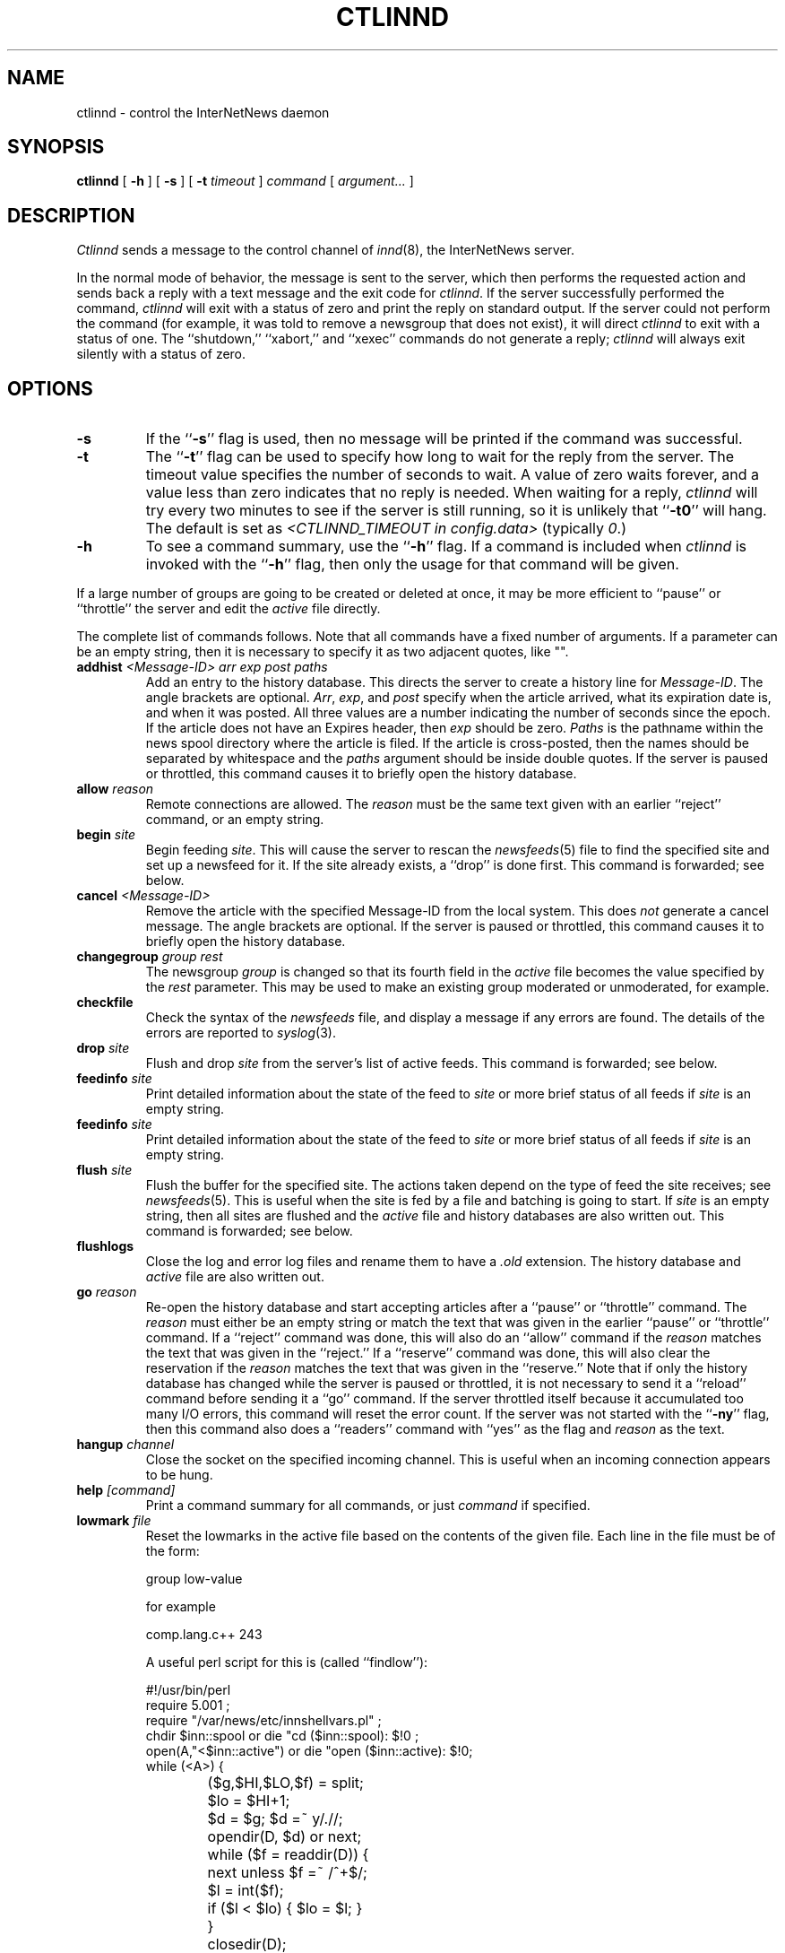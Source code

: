 .\" $Revision$
.TH CTLINND 8
.SH NAME
ctlinnd \- control the InterNetNews daemon
.SH SYNOPSIS
.B ctlinnd
[
.B \-h
]
[
.B \-s
]
[
.BI \-t " timeout"
]
.I command
[
.I argument...
]
.SH DESCRIPTION
.I Ctlinnd
sends a message to the control channel of
.IR innd (8),
the InterNetNews server.
.PP
In the normal mode of behavior, the message is sent to the server, which
then performs the requested action and sends back a reply with a text
message and the exit code for
.IR ctlinnd .
If the server successfully performed the command,
.I ctlinnd
will exit with a status of zero and print the reply on standard output.
If the server could not perform the command (for example, it was told to
remove a newsgroup that does not exist), it will direct
.I ctlinnd
to exit with a status of one.
The ``shutdown,'' ``xabort,'' and ``xexec'' commands do not generate a reply;
.I ctlinnd
will always exit silently with a status of zero.
.SH OPTIONS
.TP
.B \-s
If the ``\fB\-s\fP'' flag is
used, then no message will be printed if the command was successful.
.TP
.B \-t
The ``\fB\-t\fP'' flag can be used to specify how long to wait for the reply
from the server.
The timeout value specifies the number of seconds to wait.
A value of zero waits forever, and a value less
than zero indicates that no reply is needed.
When waiting for a reply,
.I ctlinnd
will try every two minutes to see if the server is still running, so it
is unlikely that ``\fB\-t0\fP'' will hang.
The default is set as 
.I <CTLINND_TIMEOUT in config.data> 
(typically 
.\"=()<.IR @<typCTLINND_TIMEOUT>@ .)>()=
.IR 0 .)
.TP
.B \-h
To see a command summary, use the ``\fB\-h\fP'' flag.
If a command is included when
.I ctlinnd
is invoked with the ``\fB\-h\fP'' flag, then only the usage for that command
will be given.
.PP
If a large number of groups are going to be created or deleted at once,
it may be more efficient to ``pause'' or ``throttle'' the server
and edit the
.I active
file directly.
.PP
The complete list of commands follows.
Note that all commands have a fixed number of arguments.
If a parameter can be an empty string, then it is necessary to
specify it as two adjacent quotes, like "".
.TP
.BI addhist " <Message-ID> arr exp post paths"
Add an entry to the history database.
This directs the server to create a history line for
.IR Message-ID .
The angle brackets are optional.
.IR Arr ,
.IR exp ,
and
.I post
specify when the article arrived, what its expiration date is, and
when it was posted.
All three values are a number indicating the number of seconds since the
epoch.
If the article does not have an Expires header, then
.I exp
should be zero.
.I Paths
is the pathname within the news spool directory where the article is filed.
If the article is cross-posted, then the names should be separated by
whitespace and the
.I paths
argument should be inside double quotes.
If the server is paused or throttled, this command causes it to briefly
open the history database.
.TP
.BI allow " reason"
Remote connections are allowed.
The
.I reason
must be the same text given with an earlier ``reject'' command, or an
empty string.
.TP
.BI begin " site"
Begin feeding
.IR site .
This will cause the server to rescan the
.IR newsfeeds (5)
file to find the specified site and set up a newsfeed for it.
If the site already exists, a ``drop'' is done first.
This command is forwarded; see below.
.TP
.BI cancel " <Message-ID>"
Remove the article with the specified Message-ID from the local system.
This does
.I not
generate a cancel message.
The angle brackets are optional.
If the server is paused or throttled, this command causes it to briefly
open the history database.
.TP
.BI changegroup " group rest"
The newsgroup
.I group
is changed so that its fourth field in the
.I active
file becomes the value specified by the
.I rest
parameter.
This may be used to make an existing group moderated or unmoderated,
for example.
.TP
.B checkfile
Check the syntax of the
.I newsfeeds
file, and display a message if any errors are found.
The details of the errors are reported to
.IR syslog (3).
.TP
.BI drop " site"
Flush and drop
.I site
from the server's list of active feeds.
This command is forwarded; see below.
.TP
.BI feedinfo " site"
Print detailed information about the state of the
feed to
.I site
or more brief status of all feeds if
.I site
is an empty string.
.TP
.BI feedinfo " site"
Print detailed information about the state of the
feed to
.I site
or more brief status of all feeds if
.I site
is an empty string.
.TP
.BI flush " site"
Flush the buffer for the specified site.
The actions taken depend on the type of feed the site receives; see
.IR newsfeeds (5).
This is useful when the site is fed by a file and batching is going to start.
If
.I site
is an empty string, then all sites are flushed and the
.I active
file and history databases are also written out.
This command is forwarded; see below.
.TP
.B flushlogs
Close the log and error log files and rename them to have a
.I \&.old
extension.
The history database and
.I active
file are also written out.
.TP
.BI go " reason"
Re-open the history database and start accepting articles after a ``pause''
or ``throttle'' command.
The
.I reason
must either be an empty string or match the text that was given
in the earlier ``pause'' or ``throttle'' command.
If a ``reject'' command was done, this will also do an ``allow'' command
if the
.I reason
matches the text that was given in the ``reject.''
If a ``reserve'' command was done, this will also clear the reservation if
the
.I reason
matches the text that was given in the ``reserve.''
Note that if only the history database has changed while the server is
paused or throttled, it is not necessary to send it a ``reload'' command
before sending it a ``go'' command.
If the server throttled itself because it accumulated too many I/O
errors, this command will reset the error count.
If the server was not started with the ``\fB\-ny\fP'' flag, then this command also
does a ``readers'' command with ``yes'' as the flag and
.I reason
as the text.
.TP
.BI hangup " channel"
Close the socket on the specified incoming channel.
This is useful when an incoming connection appears to be hung.
.TP
.BI help " [command]"
Print a command summary for all commands, or just
.I command
if specified.
.TP
.BI lowmark " file"
Reset the lowmarks in the active file based on the contents of the given
file. Each line in the file must be of the form:
.IP
.RS
.nf
    group low-value
.fi
.RE
.IP
for example
.IP
.RS
.nf
    comp.lang.c++    243
.fi
.RE
.IP
A useful perl script for this is (called ``findlow''):
.IP
.RS
.nf
    #!/usr/bin/perl
    require 5.001 ;
    require "/var/news/etc/innshellvars.pl" ;
    chdir $inn::spool or die "cd ($inn::spool): $!\n" ;
    open(A,"<$inn::active") or die "open ($inn::active): $!\n";
    while (<A>) {
		($g,$HI,$LO,$f) = split;
		$lo = $HI+1;
		$d = $g; $d =~ y/./\//;
		opendir(D, $d) or next;
		while ($f = readdir(D)) {
			next unless $f =~ /^\d+$/;
			$l = int($f);
			if ($l < $lo) { $lo = $l; }
		}
		closedir(D);
		print "$g $lo\n" if $lo != $LO;
    }
    close(A);
.fi
.RE
.IP
Note: the output only mentions groups who's lowmark doesn't match the active
file value. And a driver shell script is:
.IP
.RS
.nf
    T=/tmp/lowmark.$$
    if /usr/news/local/findlow > $T && [ -s $T ]; then
	ctlinnd -s lowmark $T
    fi
    rm $T
.fi
.RE
.TP
.BI logmode
Cause the server to log its current operating mode to
.IR syslog .
.TP
.BI mode
Print the server's operating mode as a multi-line summary of the parameters
and operating state.
.TP
.BI name " nnn"
Print the name of channel number
.I nnn
or of all channels if it is an empty string.
.TP
.BI newgroup " group rest creator"
Create the specified newsgroup.
The
.I rest
parameter should be the fourth field as described in
.IR active (5);
if it is not an equal sign, only the first letter is used.
The
.I creator
should be the name of the person creating the group.
If the newsgroup already exists, this is equivalent to the ``changegroup''
command.
This is the only command that has defaults.
The
.I creator
can be omitted and will default to the empty string, and the
.I rest
parameter can be omitted and will default to ``y''.
This command can be done while the server is paused or throttled; it will
update its internal state when a ``go'' command is sent.
This command updates the
.I active.times
(see
.IR active (5))
file.
This command is forwarded; see below.
.TP
.BI param " letter value"
Change the command-line parameters of the server.
The combination of defaults make it possible to use the text of the Control
header directly.
.I Letter
is the
.I innd
command-line option to set, and
.I value
is the new value.
For example, ``i 5'' directs the server to allow only five incoming
connections.
To enable or disable the action of the ``\fB\-n\fP'' flag, use the letter ``y''
or ``n'', respectively, for the
.IR value.
.TP
.BI pause " reason"
Pause the server so that no incoming articles are accepted.
No existing connections are closed, but the history database is closed.
This command should be used for short-term locks, such as when replacing
the history files.
If the server was not started with the ``\fB\-ny\fP'' flag, then this command also
does a ``readers'' command with ``no'' as the flag and
.I reason
as the text.
.TP
.BI perl " flag"
Enable or disable perl news filtering, when 
.I <PERL_SUPPORT in config.data>
== DO.
If
.I flag
starts with the letter ``y'' then filtering is enabled.  If it starts with
``n'', then filtering is disabled.

.TP
.BI readers " flag text"
Allow or disallow newsreaders.
If
.I flag
starts with the letter ``n'' then newsreading is disallowed, by
causing the server to pass the
.I text
as the value of the
.IR nnrpd (8)
\&`\fB`\-r\fP'' flag.
If
.I flag
starts with the letter ``y'' and
.I text
is either an empty string, or the same string that was used when newsreading
was disallowed, then newsreading will be allowed.
.\".TP
.\".BI refile " path group"
.\"The article specified by
.\".I path
.\"is refiled as if it were posted to the newsgroup
.\".IR group .
.TP
.BI reject " reason"
Remote connections (those that would not be handed off to
.IR nnrpd )
are rejected, with
.I reason
given as the explanation.
.TP
.BI reload " what reason"
The server updates its in-memory copies of various configuration files.
.I What
identifies what should be reloaded.
If it is an empty string or the word ``all'' then everything is reloaded;
if it is the word ``history'' then the history database is closed and opened,
if it is the word ``hosts.nntp'' then the
.IR hosts.nntp (5)
file is reloaded; if it is the word ``active'' or ``newsfeeds'' then both
the
.I active
and
.I newsfeeds
files are reloaded; if it is the word ``overview.fmt'' then the
.IR overview.fmt (5)
file is reloaded; if it is the word ``overview.ctl'' then the
.IR overview.ctl (5)
file is reloaded.
If
.I <PERL_SUPPORT in config.data>
== DO
and it is the word ``filter.perl'' then the
.IR filter_innd.pl
file is reloaded.  If a Perl procedure named ``filter_before_reload'' exists,
it will be called prior to rereading
.IR filter_innd.pl .
If a Perl procedure named ``filter_after_reload'' exists, it will be called
after
.IR filter_innd.pl .
has been reloaded.  Reloading the Perl filter does not enable filtering if
it is disabled; use
.IR perl y
to do this. The
.IR startup_innd.pl
file cannot be reloaded.

If
.IR <TCL_SUPPORT in config.data>
== DO
and it is the word ``filter.tcl'' then the
.IR filter.tcl
file is reloaded.  If a TCL procedure named ``filter_before_reload'' exists,
it will be called prior to rereading
.IR filter.tcl.
If a TCL procedure named ``filter_after_reload'' exists, it will be called
after
.IR filter.tcl
has been reloaded.  Reloading the Tcl filter does not enable filtering if
it is disabled; use
.IR filter
to do this.
The
.I reason
is reported to
.IR syslog .
There is no way to reload the data
.IR inn.conf (5)
file; the server currently only uses the ``pathhost'' parameter, so this
restriction should not be a problem.
The
.IR startup.tcl
file cannot be reloaded.
.TP
.BI renumber " group"
Scan the spool directory for the specified newsgroup and update the
low-water mark and hi-water mark in the
.I active
file.
If
.I group
is an empty string then all newsgroups are scanned.
.TP
.BI reserve " reason"
The next ``pause'' or ``throttle'' command must use
.I reason
as its reason.
This ``reservation'' is cleared by giving an empty string for the
.IR reason .
This command is used by programs like
.IR expire (8)
that want to avoid running into other instances of each other.
.TP
.BI rmgroup " group"
Remove the specified newsgroup.
This is done by editing the
.I active
file.
The spool directory is not touched, and any articles in the group will
be expired using the default expiration parameters.
Unlike the ``newgroup'' command, this command does not update the
.I active.times
file.
This command is forwarded; see below.
.TP
.BI send " feed text..."
The specified
.I text
is sent as a control line to the exploder
.IR feed .
.TP
.BI shutdown " reason"
The server is shut down, with the specified reason recorded in the log
and sent to all open connections.
It is a good idea to send a ``throttle'' command first.
.TP
.BI signal " sig site"
Signal
.I sig
is sent to the specified
.IR site ,
which must be a channel or exploder feed.
.I Sig
can be a numeric signal number or the word ``hup,'' ``int,'' or ``term'';
case is not significant.
.TP
.BI tcl " flag"
Enable or disable Tcl news filtering, when
.I <TCL_SUPPORT in config.data>
== DO.
If
.I flag
starts with the letter ``y'' then filtering is enabled.  If it starts with
``n'', then filtering is disabled.

.TP
.BI throttle " reason"
Input is throttled so that all existing connections are closed and new
connections are rejected.
The history database is closed.
This should be used for long-term locks, such as when
.I expire
is being run.
If the server was not started with the ``\-ny'' flag, then this command also
does a ``readers'' command with ``no'' as the flag and
.I reason
as the text.
.TP
.BI timer " off|interval"
Performance monitoring is turned off if 'off' or '0' is specified,
otherwise, statistics will be reported every
.I interval
seconds to syslog.  See 
.IR inn.conf (5)
for information on how to set the startup default.
.TP
.BI trace " item flag"
Tracing is turned on or off for the specified
.IR item .
.I Flag
should start with the letter ``y'' or ``n'' to turn tracing on or off.
If
.I item
starts is a number, then tracing is set for the specified
.I innd
channel, which must be for an incoming NNTP feed.
If it starts with the letter ``i'' then general
.I innd
tracing is turned on or off.
If it starts with the letter ``n'' then future
.IR nnrpd 's
will or will not have the ``\-t'' flag enabled, as appropriate.
.TP
.BI xabort " reason"
The server logs the specified
.I reason
and then invokes the
.IR abort (3)
routine.
.TP
.BI xexec " path"
The server gets ready to shut itself down, but instead of exiting it
execs
.I <_PATH_INNDSTART in config.data>
(typically 
.\"=()<.I @<typ_PATH_INNDSTART>@ )>()=
.I /usr/news/bin/inndstart )
with all of its original arguments except for ``\fB\-r\fP''.
.I Path
can be any of ``innd'', ``inndstart'' or an empty string.
any other value is an error.
.PP
In addition to being acted upon within the server, certain commands can
be forwarded to the appropriate child process.
If the site receiving the command is an exploder (such as
.IR buffchan (8))
or it is a funnel that feeds into an exploder, then the
command can be forwarded.
In this case, the server will send a command line to the exploder that
consists of the
.I ctlinnd
command name.
If the site funnels into an exploder that has an asterisk (``*'') in its ``W''
flag (see
.IR newsfeed (5)),
then the site name will be appended to the command; otherwise no argument
is appended.
.SH BUGS
.I Ctlinnd
uses the
.IR inndcomm (3)
library, and is therefore limited to server replies no larger than 4k.
.SH HISTORY
Written by Rich $alz <rsalz@uunet.uu.net> for InterNetNews.
.de R$
This is revision \\$3, dated \\$4.
..
.R$ $Id$
.SH "SEE ALSO"
active(5),
expire(8),
innd(8),
inndcomm(3),
inn.conf(5),
newsfeeds(5),
overview.fmt(5).

